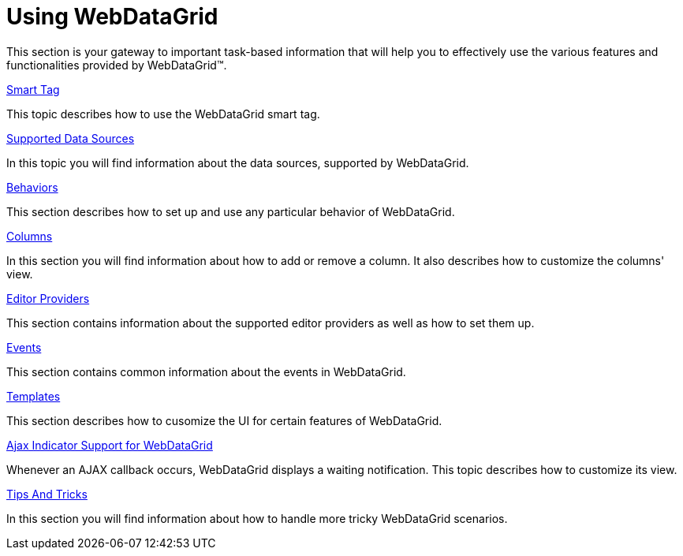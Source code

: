 ﻿////

|metadata|
{
    "name": "webdatagrid-using-webdatagrid",
    "controlName": ["WebDataGrid"],
    "tags": ["Getting Started"],
    "guid": "{FB742188-F8B7-408E-AF81-8047A313E0ED}",
    "buildFlags": [],
    "createdOn": "0001-01-01T00:00:00Z"
}
|metadata|
////

= Using WebDataGrid

This section is your gateway to important task-based information that will help you to effectively use the various features and functionalities provided by WebDataGrid™.

link:webdatagrid-webdatagrid-smart-tag.html[Smart Tag]

This topic describes how to use the WebDataGrid smart tag.

link:webdatagrid-supported-data-sources.html[Supported Data Sources]

In this topic you will find information about the data sources, supported by WebDataGrid.

link:webdatagrid-behaviors.html[Behaviors]

This section describes how to set up and use any particular behavior of WebDataGrid.

link:webdatagrid-columns.html[Columns]

In this section you will find information about how to add or remove a column. It also describes how to customize the columns' view.

link:webdatagrid-editor-providers.html[Editor Providers]

This section contains information about the supported editor providers as well as how to set them up.

link:webdatagrid-events.html[Events]

This section contains common information about the events in WebDataGrid.

link:webdatagrid-templates.html[Templates]

This section describes how to cusomize the UI for certain features of WebDataGrid.

link:webdatagrid-ajax-indicator-support-for-webdatagrid.html[Ajax Indicator Support for WebDataGrid]

Whenever an AJAX callback occurs, WebDataGrid displays a waiting notification. This topic describes how to customize its view.

link:webdatagrid-tips-and-tricks.html[Tips And Tricks]

In this section you will find information about how to handle more tricky WebDataGrid scenarios.